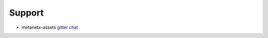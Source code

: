 =======
Support
=======

* metanetx-assets `gitter chat <https://gitter.im/Midnighter/metanetx-assets>`_

